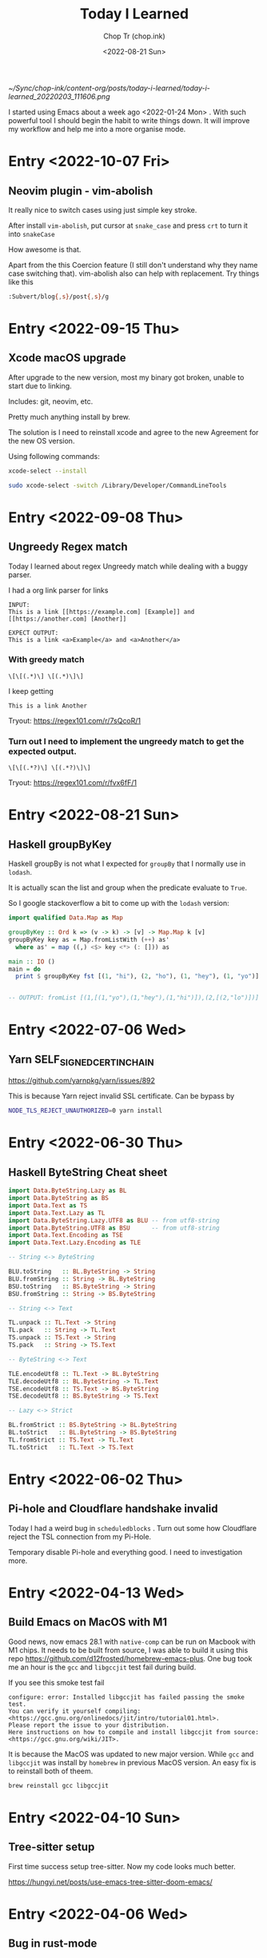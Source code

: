 #+hugo_base_dir: ~/Sync/chop-ink/
#+hugo_tags: today i learned
#+hugo_custom_front_matter: :cover /ox-hugo/today-i-learned_20220203_111606.png
#+hugo_custom_front_matter: :images /ox-hugo/today-i-learned_20220203_111606.png

#+TITLE: Today I Learned
#+AUTHOR: Chop Tr (chop.ink)
#+DATE: <2022-08-21 Sun>
#+DESCRIPTION: It is good to keep a note of things I learned during the day

#+attr_html: :width 200
[[~/Sync/chop-ink/content-org/posts/today-i-learned/today-i-learned_20220203_111606.png]]

I started using Emacs about a week ago <2022-01-24 Mon> . With such powerful tool I should begin the habit to write things down. It will improve my workflow and help me into a more organise mode.

* Entry <2022-10-07 Fri>

** Neovim plugin - vim-abolish

It really nice to switch cases using just simple key stroke.

After install =vim-abolish=, put cursor at ~snake_case~ and press ~crt~ to turn it into ~snakeCase~

How awesome is that.

Apart from the this Coercion feature (I still don't understand why they name case switching that). vim-abolish also can help with replacement. Try things like this

#+begin_src bash
:Subvert/blog{,s}/post{,s}/g
#+end_src


* Entry <2022-09-15 Thu>

** Xcode macOS upgrade

After upgrade to the new version, most my binary got broken, unable to start due to linking.

Includes: git, neovim, etc.

Pretty much anything install by brew.

The solution is I need to reinstall xcode and agree to the new Agreement for the new OS version.

Using following commands:

#+begin_src bash
xcode-select --install

sudo xcode-select -switch /Library/Developer/CommandLineTools
#+end_src


* Entry <2022-09-08 Thu>

** Ungreedy Regex match

Today I learned about regex Ungreedy match while dealing with a buggy parser.

I had a org link parser for links

#+begin_src
INPUT:
This is a link [[https://example.com] [Example]] and [[https://another.com] [Another]]

EXPECT OUTPUT:
This is a link <a>Example</a> and <a>Another</a>
#+end_src

*** With greedy match

#+begin_src regex
\[\[(.*)\] \[(.*)\]\]
#+end_src

I keep getting

#+begin_src
This is a link Another
#+end_src

Tryout: https://regex101.com/r/7sQcoR/1


*** Turn out I need to implement the ungreedy match to get the expected output.

#+begin_src regex
\[\[(.*?)\] \[(.*?)\]\]
#+end_src

Tryout: https://regex101.com/r/fvx6fF/1


* Entry <2022-08-21 Sun>

** Haskell groupByKey

Haskell groupBy is not what I expected for ~groupBy~ that I normally use in =lodash=.

It is actually scan the list and group when the predicate evaluate to ~True~.

So I google stackoverflow a bit to come up with the =lodash= version:

#+begin_src haskell
import qualified Data.Map as Map

groupByKey :: Ord k => (v -> k) -> [v] -> Map.Map k [v]
groupByKey key as = Map.fromListWith (++) as'
  where as' = map ((,) <$> key <*> (: [])) as

main :: IO ()
main = do
  print $ groupByKey fst [(1, "hi"), (2, "ho"), (1, "hey"), (1, "yo")]


-- OUTPUT: fromList [(1,[(1,"yo"),(1,"hey"),(1,"hi")]),(2,[(2,"lo")])]
#+end_src


* Entry <2022-07-06 Wed>

** Yarn SELF_SIGNED_CERT_IN_CHAIN

https://github.com/yarnpkg/yarn/issues/892

This is because Yarn reject invalid SSL certificate. Can be bypass by

#+begin_src bash
NODE_TLS_REJECT_UNAUTHORIZED=0 yarn install
#+end_src


* Entry <2022-06-30 Thu>

** Haskell ByteString Cheat sheet

#+begin_src  haskell
import Data.ByteString.Lazy as BL
import Data.ByteString as BS
import Data.Text as TS
import Data.Text.Lazy as TL
import Data.ByteString.Lazy.UTF8 as BLU -- from utf8-string
import Data.ByteString.UTF8 as BSU      -- from utf8-string
import Data.Text.Encoding as TSE
import Data.Text.Lazy.Encoding as TLE

-- String <-> ByteString

BLU.toString   :: BL.ByteString -> String
BLU.fromString :: String -> BL.ByteString
BSU.toString   :: BS.ByteString -> String
BSU.fromString :: String -> BS.ByteString

-- String <-> Text

TL.unpack :: TL.Text -> String
TL.pack   :: String -> TL.Text
TS.unpack :: TS.Text -> String
TS.pack   :: String -> TS.Text

-- ByteString <-> Text

TLE.encodeUtf8 :: TL.Text -> BL.ByteString
TLE.decodeUtf8 :: BL.ByteString -> TL.Text
TSE.encodeUtf8 :: TS.Text -> BS.ByteString
TSE.decodeUtf8 :: BS.ByteString -> TS.Text

-- Lazy <-> Strict

BL.fromStrict :: BS.ByteString -> BL.ByteString
BL.toStrict   :: BL.ByteString -> BS.ByteString
TL.fromStrict :: TS.Text -> TL.Text
TL.toStrict   :: TL.Text -> TS.Text
#+end_src


* Entry <2022-06-02 Thu>

** Pi-hole and Cloudflare handshake invalid

Today I had a weird bug in ~scheduledblocks~ . Turn out some how Cloudflare reject the TSL connection from my Pi-Hole.

Temporary disable Pi-hole and everything good. I need to investigation more.


* Entry <2022-04-13 Wed>

** Build Emacs on MacOS with M1

Good news, now emacs 28.1 with ~native-comp~ can be run on Macbook with M1 chips. It needs to be built from source, I was able to build it using this repo https://github.com/d12frosted/homebrew-emacs-plus. One bug took me an hour is the ~gcc~ and ~libgccjit~ test fail during build.

If you see this smoke test fail

#+begin_src
configure: error: Installed libgccjit has failed passing the smoke test.
You can verify it yourself compiling:
<https://gcc.gnu.org/onlinedocs/jit/intro/tutorial01.html>.
Please report the issue to your distribution.
Here instructions on how to compile and install libgccjit from source:
<https://gcc.gnu.org/wiki/JIT>.
#+end_src

It is because the MacOS was updated to new major version. While ~gcc~ and ~libgccjit~ was install by =homebrew= in previous MacOS version. An easy fix is to reinstall both of theem.

#+begin_src bash
brew reinstall gcc libgccjit
#+end_src


* Entry <2022-04-10 Sun>

** Tree-sitter setup

First time success setup tree-sitter. Now my code looks much better.

https://hungyi.net/posts/use-emacs-tree-sitter-doom-emacs/


* Entry <2022-04-06 Wed>

** Bug in rust-mode

In Doom Emacs, the config for rust has the option for =+lsp= for using =rust-analyzer=. Without, it will use racer which currently has some bugs of finding the correct tool and path for rust toolchain.

#+begin_src emacs-lisp
:lang (rust +lsp)
#+end_src


* Entry <2022-03-15 Tue>

** Good source of data for economy by country

https://atlas.cid.harvard.edu/explore/?year=2014&country=246&redirected=true


* Entry <2022-03-14 Mon>

** Problem with Bluetooth

Today my MacOS got bugged out of the Bluetooth. I cannot connect to any device. A quick search solve ti problem by reseting the settings. 2 files needs to be delete:

#+begin_src
/Library/Preferences/com.apple.Bluetooth.plist

~/Library/Preferences/ByHost/com.apple.Bluetooth.(uuid).plist
#+end_src

Restart MacOS and let it regenerate the Bluetooth settings.

Then I need to re-pair all my devices but not many.


* Entry <2022-03-04 Fri>

** Begin of the functional journey

I decided to convert parts of the ~mini-view-trader~ app to functional. Also I will use ~zod~ for parsing. Let's make some results 💪


* Entry <2022-03-02 Wed>

** It's All about Monads

I found a great article that I keeps reference to while studying Haskell. Everytime I read it Monad becomes more and more easier to understand.

https://wiki.haskell.org/All_About_Monads

#+begin_quote
"Monad" enters English from ancient Greek philosophy, where it could mean "almost everything". But then it comes in again later from the philosopher Leibniz, for whom it meant "almost nothing" -- an irreducible particle of perceptual reality. Can't philosophy make up its mind? (No. Has it ever?) Neither philosophical sense will help you understand the role of monads in Haskell. Nor are mathematicians riding to your rescue. Consider the introduction to the definition of "monad" in category theory. It could pound the last nail in the coffin of your ambitions to understand what "monad" means in Haskell. A monad is "an endofunctor (a functor mapping a category to itself), together with two natural transformations required to fulfill certain coherence conditions." (Wikipedia) Admit it: unless you're fresh from studying abstract algebra, you just died a little inside.
#+end_quote


** Haskell and Tensorflow

2 things in my learning list. Must have time to try my hands on.

https://mmhaskell.com/machine-learning



* Entry <2022-02-26 Sat>

** Haskell refactor

Today I refactor a bunch of http request code for the [[https://github.com/trchopan/scheduled-blocks][scheduled-blocks]] project. Haskell continue to amaze me with such easy to read and clean looking code.

#+begin_src haskell
handleEitherFailOrResult :: Either String p -> p
handleEitherFailOrResult e = do
  case e of
    Left  err -> error $ printf "Failed to handle result. Error: %s\n" err
    Right v   -> v

requestAndDecode :: (MonadIO m, FromJSON a) => Request -> m a
requestAndDecode request =
  httpLBS request
    >>= return
    .   handleEitherFailOrResult
    .   eitherDecode
    .   getResponseBody
#+end_src


* Entry <2022-02-25 Fri>

** Haskell import must be first

The haskell build tool - =cabal= - has a requirement to put the ~import~ as the first item. I've been struggle to understand why my build keep complaining package not found when I reorder the items 😓

#+attr_html: :width 350
[[~/Sync/chop-ink/content-org/posts/today-i-learned/cabal-import_20220225_113837.png]]


* Entry <2022-02-21 Mon>

** Haskell Cabal external-libraries

I have been scratching my head all days for the cabal tool to work with the =external-libraries= flag as I need to connect =libsodium= to my current project (=scheduled-blocks=).

Gone through a dozen of Stackoverflow questions but not thing works. I tried ~LD_LIBRARY_PATH~, ~LDFLAGS~, etc. Turn out for =MacOs= on M1 and ~homebrew~, it is

#+begin_src bash
export LIBRARY_PATH="/opt/homebrew/lib"
#+end_src


* Entry <2022-02-20 Sun>

** Haskell beauty of Functional

I've been working on the [[https://github.com/trchopan/scheduled-blocks][scheduled-block]] on and off for a week now. I even take sometime off work (don't tell my boss) to tinker on it. The last couple of days, I've been struggle with the conversion of the seed function for verifing Cardano Slot Leader. Where we need 2 set of seed bytes, one from the Neutral Nonce and one from the Epoch Nonce, then combine them to make the seed.

The Python looks like this

#+begin_src python
def mkSeed(slot, eta0):
    h = hashlib.blake2b(digest_size=32)
    h.update(bytearray([0, 0, 0, 0, 0, 0, 0, 1]))  # neutral nonce
    seedLbytes = h.digest()

    h = hashlib.blake2b(digest_size=32)
    h.update(slot.to_bytes(8, byteorder="big") + binascii.unhexlify(eta0))
    slotToSeedBytes = h.digest()

    seed = [x ^ slotToSeedBytes[i] for i, x in enumerate(seedLbytes)]
    return bytes(seed)
#+end_src

I've been working hard on learning Haskell and the solution at the end was so elegant I was in awe when I have it.

#+begin_src haskell
hashBlake2b :: BS.ByteString -> Digest Blake2b_256
hashBlake2b = hash

seedLBytes :: Digest Blake2b_256
seedLBytes = hashBlake2b neutral
  where neutral = BA.pack [0, 0, 0, 0, 0, 0, 0, 1] :: ByteString

slotToSeedBytes :: Int64 -> ByteString -> Digest Blake2b_256
slotToSeedBytes slot nonce = hashBlake2b $ BS.append encodedSlot nonce
  where encodedSlot = LBS.toStrict $ Binary.encode slot

-- For every seedLBytes xor it with the slotSeedBytes
mkSeed :: Digest Blake2b_256 -> Digest Blake2b_256 -> [Word8]
mkSeed seedLBytes slotToSeedBytes = zipWith xor arrSeedLBytes arrSlotToSeedBytes
 where
  arrSeedLBytes      = B.unpack seedLBytes
  arrSlotToSeedBytes = B.unpack slotToSeedBytes
#+end_src

Loving the Haskell journey even more <3


* Entry <2022-02-18 Fri>

** Mark jumping in emacs

In =vim=, I was used to the marking jumping with ~`~ (backtick) key. It awesome to jumping around marks in a buffer it help a lot during my workflow. But in Emacs - evil mode, it use ~'~ (single tick) key.


* Entry <2022-02-15 Tue>

** Syncthing

https://docs.syncthing.net/

Found out this tool. It's awesome to sync up multiple machine. Opensource and developer friendly, You can ignores files just like =.gitignore=


** Seach and replace

https://hungyi.net/posts/doom-emacs-search-replace-project/

Awesome post, Now my search and replace workflow is just a string replace.

#+attr_html: :width 720
[[~/Sync/chop-ink/content-org/posts/today-i-learned/search-replace_20220215_125502.png]]

Below is a copy of the original post.

*** >

TL;DR:

**** for ivy module users

=SPC s p foo C-c C-e :%s/foo/bar/g RET Z Z=


**** for vertico module users

=SPC s p foo C-; E C-c C-p :%s/foo/bar/g RET Z Z=


* Entry <2022-02-13 Sun>

** Emacs terminals

I tried the emacs terminals into my workflow but both the =eshell= and =vterm= did not work out for me.

They feel very strange when using in combination with the evil mode. At first I was curious of editing the command by using normal vim keys, but there was a lot of bug while navigating between lines.

=> Switch back to the terminal app instead of Emacs.


** Npm install from personal repo

I'm using a public repo that ease the use of =cardano-cli= with Javascript but it has some bugs as the maintainer not update so often.

I need to forked it and provide my own fix and learn to use my own version instead of the npm package.

This stackoverflow answer was the my solution: [[https://stackoverflow.com/questions/40528053/npm-install-and-build-of-forked-github-repo][LINK]]


* Entry <2022-02-12 Sat>

** Cardano TraceBlockFetchDecisions

One of my Cardano node missing the ~cardano_node_metrics_connectedPeers_int~ . The culprit was the config =TraceBlockFetchDecisions=.

#+begin_src js
// mainnet-config.json
"TraceBlockFetchDecisions": true
#+end_src


* Entry <2022-02-10 Thu>

** Dired

Amazing experience with editable buffer using =C-x= =C-q=. When done just press =Z= =Z= to confirm or =Z= =Q= to discard the changes.

#+attr_html: :width 720
[[~/Sync/chop-ink/content-org/posts/today-i-learned/dired-editable-buffer_20220210_194540.png]]


* Entry <2022-02-09 Wed>

** Yew

https://github.com/yewstack/yew

Frontend built with Rust + WebAssembly.

Yew is a good play tool for me to learn Rust. I will allocate some time to make a project with it.


* Entry <2022-02-08 Tue>

** Inquirer

Today I begin work on the Cardano Commands project. A tool to help me and the pool owner setup the pool securely by separate the authority into 2 part:

- Pool Operator: manage the setup and health of the pool. Example: cardano-cli, cardano-node version, Monitor Graphana, Calculate Block schedule, etc.
- Pool Owner: only one has access to the wallet key with the pledged ADA.

During the development, I found out [[https://github.com/SBoudrias/Inquirer.js][Inquirer]] . Very nice tool to make interactive console UX/UI.


* Entry <2022-02-05 Sat>

** DevDocs https://devdocs.io/

This tool is awesome!!!

#+begin_quote
DevDocs combines multiple developer documentations in a clean and organized web UI with instant search, offline support, mobile version, dark theme, keyboard shortcuts, and more.

DevDocs is free and open source. It was created by Thibaut Courouble and is operated by freeCodeCamp.
#+end_quote


* Entry <2022-02-04 Fri>

** Back to PrismJS

I figure out how to configurate PrismJS for the Hugo theme. It actually a static files that I can replace with the PrismJS downloadable configuration.

Just need to go to this pre-selected >> [[https://prismjs.com/download.html#themes=prism-tomorrow&languages=markup+css+clike+javascript+bash+dart+firestore-security-rules+go+go-module+graphql+handlebars+haskell+http+ignore+json+json5+jsonp+lisp+lua+markdown+markup-templating+python+jsx+tsx+regex+rust+sass+scss+shell-session+solidity+toml+typescript+typoscript+vim+yaml&plugins=show-language+toolbar+copy-to-clipboard][Example]] <<

#+begin_src
https://prismjs.com/download.html#
themes=prism-tomorrow&
languages=markup+css+clike+javascript+bash+dart+firestore-security-rules+go+go-module+graphql+handlebars+haskell+http+ignore+json+json5+jsonp+lisp+lua+markdown+markup-templating+python+jsx+tsx+regex+rust+sass+scss+shell-session+solidity+toml+typescript+typoscript+vim+yaml&
plugins=show-language+toolbar+copy-to-clipboard
#+end_src

Download the minified version and place it in the script tag to load PrismJS. Then let the theme handle the syntax highlight. Now my code block color is synced up with the theme color. Nice!


** Haskell Concurrency

I begin to study about Haskell Concurrency. It feels a lot like Go, but much safer. Loving the experience.


* Entry <2022-02-03 Thu>

** Improvement of my English

I'm in the of the process of writing about the making my new website. It make me realize my English is... bad.

There is a tool call [[https://hemingwayapp.com/][Hemingway App]] (named after Ernest Hemingway). Which will grade your writing 'Readability'. I'd use it from now to improve my writing.


* Entry <2022-02-02 Wed>

** Disqus vs Utterances

I got the comment section to work on [[https://chop.ink][chop.ink]]. I setup [[https://disqus.com][Disqus]] but find out there much better option: [[https://utteranc.es/][Utterances]]. It based on Github issues and much suited for my site because it more developer oriented.

I may use Disqus for my customers who would like some fine control over their site comments.


* Entry <2022-02-01 Tue>

** Remove PrismJS - no support for emacs-lisp

Checking back on the website, I realized there was no syntax highlight for the code block. Then I spent the morning to find out PrismJS is the culprit. It does not have the syntax for ~emacs-lisp~ scripts. So I disabled it, Turn out Hugo already handled the syntax highlight 👍. It not perfect match with the current theme but it is OK to use.

** A mini bug in Miniview trader

I discovered a bug in the Miniview trader script. The MA calculation method will give wrong value when the length of result match the length of MA. Fix it by replacing the script with much simpler version. Lesson learned again and again: simplify everything.

#+begin_src typescript
import {sum, last} from 'lodash';

const getTechnicals = (data: {close: number}[]) => {
  // Take off the last candle
  const candles = data.slice(0, -1);

  const calculateMa = (len: number) => {
    const _candles =
      len > candles.length ? candles : candles.slice(candles.length - len);
    const _maCloses = _candles.map(x => x.close);
    return sum(_maCloses) / _maCloses.length;
  };

  return {
    last: last(candles)!,
    ma20: calculateMa(20),
    ma55: calculateMa(55),
    ma100: calculateMa(100),
    ma200: calculateMa(200),
    candles,
  };
};
#+end_src


* Entry <2022-01-31 Mon>

Today is a good day. With a lot of things todo, I still managed to buy the new domain and spin up the website at https://chop.ink . It will be my site to dump all these writing to.

I started to learn Hugo. This tool is fast. I mean really really fast!!!

A side note, tonight is Luna New year eve. Happy New Year, may luck and health come to all.


* Entry <2022-01-30 Sun>

** Mix pitch and Zen mode

Morning was more emacs setup. I solved the problem with ~mix pitch mode~ and  fonts serif and improve ~zen mode~ editing.


** Jumping keys is great now with a bit of configuration

I have the most awesome settings for avy-jumping keys. Most of the keys should be in the middle of key board, the difficult to reach should be the outer area.

#+attr_html: :width 720px
[[~/Sync/chop-ink/content-org/posts/today-i-learned/avy-keys_20220131_203804.png]]


** Block schedule should be calculate with the new epoch snapshot

After chatting with Felix about his pool missing a block he had calculated. We realized that he used the old epoch sigma and stake to calculate the scheduled. Which make me nervous about the Cardano block scheduled for ARMADA pool at 18:20 next day. Luckily, after double checked using the ~ScheduledBlocks~ tool, I confirmed that it was correct and we did received the block.


* Entry <2022-01-29 Sat>


** What I working on

Mostly I config emacs doom follow my neovim today.

Nvim - treesitter cannot be install on my Raspberry Pi due to arch64 is not supported. Weird that they can be install with npm on my Macbook Air M1. I need to investigate more on this matter.

I'm setting up the Cardano testnet on my Raspberry Pi to debug the setup script that I wrote very long time ago. It now does not work with Alonzo Tx format. I suspect that TK using the address to receive many meme coins, that mess up the Tx calculation.

Update <2022-01-31 Mon>

I knew why, need to check it out though. Must be because the version of ~cardano-cli~ / ~cardano-node~ I'm using on the secret node was old, I have not updated it for 5 months now.


** Emacs

~Zen-mode~ is good. Give me focus on writing. Also the serif font face helps a bit.

Remember to =zz= to center the screen when writing. Otherwise the word suggestion will go crazy.


* Entry <2022-01-27 Thu>

My first day of writing in org mode

Recap of what I learned during the journey of setting up Emacs:

** Doom emacs is awesome

All battery included. Tempting to do an Emacs from Scratch but it must comes later right not Doom Emacs is surficial.


** Setting up Vue - conflict and old package

Setting up Vue was a pain because the old package [[https://github.com/AdamNiederer/vue-mode][vue-mode]] <= DO NOT USE this.

Vue has a new language server named [[https://github.com/jadestrong/lsp-volar][Volar]] <= Use this instead.
